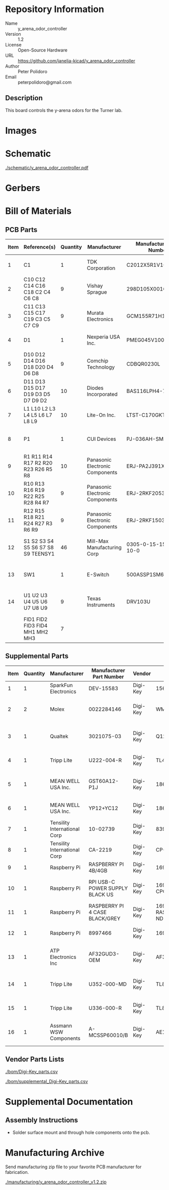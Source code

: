 # Created 2020-09-02 Wed 14:29
#+OPTIONS: title:nil author:nil email:nil toc:t |:t ^:nil
* Repository Information

- Name :: y_arena_odor_controller
- Version :: 1.2
- License :: Open-Source Hardware
- URL :: https://github.com/janelia-kicad/y_arena_odor_controller
- Author :: Peter Polidoro
- Email :: peterpolidoro@gmail.com

** Description

This board controls the y-arena odors for the Turner lab.

* Images

[[file:./images/top.png]]

[[file:./images/bottom.png]]

* Schematic

[[file:./schematic/y_arena_odor_controller.pdf][./schematic/y_arena_odor_controller.pdf]]

[[file:./schematic/images/schematic00.png]]

[[file:./schematic/images/schematic01.png]]

[[file:./schematic/images/schematic02.png]]

[[file:./schematic/images/schematic03.png]]

[[file:./schematic/images/schematic04.png]]

[[file:./schematic/images/schematic05.png]]

[[file:./schematic/images/schematic06.png]]

[[file:./schematic/images/schematic07.png]]

[[file:./schematic/images/schematic08.png]]

[[file:./schematic/images/schematic09.png]]

* Gerbers

[[file:./gerbers/images/gerbers00.png]]

[[file:./gerbers/images/gerbers01.png]]

* Bill of Materials

** PCB Parts

| Item | Reference(s)                        | Quantity | Manufacturer                    | Manufacturer Part Number | Vendor   | Vendor Part Number   | Description                    |            Package |
|------+-------------------------------------+----------+---------------------------------+--------------------------+----------+----------------------+--------------------------------+--------------------|
|    1 | C1                                  |        1 | TDK Corporation                 | C2012X5R1V106K085AC      | Digi-Key | 445-14417-1-ND       | CAP CER 10UF 35V X5R           | 0805 (2012 Metric) |
|    2 | C10 C12 C14 C16 C18 C2 C4 C6 C8     |        9 | Vishay Sprague                  | 298D105X0016K2T          | Digi-Key | 718-1618-1-ND        | CAP TANT 1UF 20% 16V           |               0402 |
|    3 | C11 C13 C15 C17 C19 C3 C5 C7 C9     |        9 | Murata Electronics              | GCM155R71H153JA55D       | Digi-Key | 490-16428-1-ND       | CAP CER 0.015UF 50V X7R 0402   |               0402 |
|    4 | D1                                  |        1 | Nexperia USA Inc.               | PMEG045V100EPDZ          | Digi-Key | 1727-1904-1-ND       | DIODE SCHOTTKY 45V 10A         |              CFP15 |
|    5 | D10 D12 D14 D16 D18 D20 D4 D6 D8    |        9 | Comchip Technology              | CDBQR0230L               | Digi-Key | 641-1275-1-ND        | DIODE SCHOTTKY 30V 200MA       |               0402 |
|    6 | D11 D13 D15 D17 D19 D3 D5 D7 D9 D2  |       10 | Diodes Incorporated             | BAS116LPH4-7B            | Digi-Key | BAS116LPH4-7BDICT-ND | DIODE GEN PURP 85V 215MA 2DFN  |               0402 |
|    7 | L1 L10 L2 L3 L4 L5 L6 L7 L8 L9      |       10 | Lite-On Inc.                    | LTST-C170GKT             | Digi-Key | 160-1179-1-ND        | LED GREEN CLEAR SMD            | 0805 (2012 Metric) |
|    8 | P1                                  |        1 | CUI Devices                     | PJ-036AH-SMT-TR          | Digi-Key | CP-036AHPJCT-ND      | CONN PWR JACK 2X5.5MM SOLDER   |                    |
|    9 | R1 R11 R14 R17 R2 R20 R23 R26 R5 R8 |       10 | Panasonic Electronic Components | ERJ-PA2J391X             | Digi-Key | P124568CT-ND         | RES SMD 390 OHM 5% 1/5W        |               0402 |
|   10 | R10 R13 R16 R19 R22 R25 R28 R4 R7   |        9 | Panasonic Electronic Components | ERJ-2RKF2053X            | Digi-Key | P205KLCT-ND          | RES SMD 205K OHM 1% 1/10W 0402 |               0402 |
|   11 | R12 R15 R18 R21 R24 R27 R3 R6 R9    |        9 | Panasonic Electronic Components | ERJ-2RKF1503X            | Digi-Key | P150KLCT-ND          | RES SMD 150K OHM 1% 1/10W 0402 |               0402 |
|   12 | S1 S2 S3 S4 S5 S6 S7 S8 S9 TEENSY1  |       46 | Mill-Max Manufacturing Corp     | 0305-0-15-15-47-27-10-0  | Digi-Key | ED90331-ND           | CONN PIN RCPT .025-.037 SOLDER |                    |
|   13 | SW1                                 |        1 | E-Switch                        | 500ASSP1SM6QE            | Digi-Key | EG5810CT-ND          | SWITCH SLIDE SPDT 3A 120V      |                    |
|   14 | U1 U2 U3 U4 U5 U6 U7 U8 U9          |        9 | Texas Instruments               | DRV103U                  | Digi-Key | 296-11622-ND         | IC LO-SIDE DRIVER PWM 8SOIC    |              8SOIC |
|      | FID1 FID2 FID3 FID4 MH1 MH2 MH3     |        7 |                                 |                          |          |                      |                                |                    |

** Supplemental Parts

| Item | Quantity | Manufacturer                 | Manufacturer Part Number        | Vendor   | Vendor Part Number                 | Description                      |
|------+----------+------------------------------+---------------------------------+----------+------------------------------------+----------------------------------|
|    1 |        1 | SparkFun Electronics         | DEV-15583                       | Digi-Key | 1568-DEV-15583-ND                  | TEENSY 4.0                       |
|    2 |        2 | Molex                        | 0022284146                      | Digi-Key | WM24210-ND                         | CONN HEADER VERT 14POS 2.54MM    |
|    3 |        1 | Qualtek                      | 3021075-03                      | Digi-Key | Q1223-ND                           | USB 2.0 A MALE TO USB 2.0 MICRO  |
|    4 |        1 | Tripp Lite                   | U222-004-R                      | Digi-Key | TL430-ND                           | HUB USB 4-PORT 2.0 & 1.1         |
|    5 |        1 | MEAN WELL USA Inc.           | GST60A12-P1J                    | Digi-Key | 1866-2149-ND                       | AC/DC DESKTOP ADAPTER 12V 60W    |
|    6 |        1 | MEAN WELL USA Inc.           | YP12+YC12                       | Digi-Key | 1866-5006-ND                       | CORD IEC 320-C13 6FT BLACK       |
|    7 |        1 | Tensility International Corp | 10-02739                        | Digi-Key | 839-1474-ND                        | SPLITTER 5.5X2.1MM F TO X4 M     |
|    8 |        1 | Tensility International Corp | CA-2219                         | Digi-Key | CP-2219-ND                         | CABLE ASSY 5.5X2.1MM M/F R/A 3FT |
|    9 |        1 | Raspberry Pi                 | RASPBERRY PI 4B/4GB             | Digi-Key | 1690-RASPBERRYPI4B/4GB-ND          | RASPBERRY PI 4B/4GB              |
|   10 |        1 | Raspberry Pi                 | RPI USB-C POWER SUPPLY BLACK US | Digi-Key | 1690-RPIUSB-CPOWERSUPPLYBLACKUS-ND | RPI USB-C POWER SUPPLY BLACK US  |
|   11 |        1 | Raspberry Pi                 | RASPBERRY PI 4 CASE BLACK/GREY  | Digi-Key | 1690-RASPBERRYPI4CASEBLACK/GREY-ND | RASPBERRY PI 4 CASE BLACK/GREY   |
|   12 |        1 | Raspberry Pi                 | 8997466                         | Digi-Key | 1690-1007-ND                       | RASPBERRY PI 7" TOUCH SCREEN LCD |
|   13 |        1 | ATP Electronics Inc          | AF32GUD3-OEM                    | Digi-Key | AF32GUD3-OEM-ND                    | MEM CARD MICROSD 32GB CLS 10 MLC |
|   14 |        1 | Tripp Lite                   | U352-000-MD                     | Digi-Key | TL825-ND                           | USB 3.0 MULTI-DRIVE SD CF MS     |
|   15 |        1 | Tripp Lite                   | U336-000-R                      | Digi-Key | TL824-ND                           | USB 3.0 TO ETHERNET ADAPTER      |
|   16 |        1 | Assmann WSW Components       | A-MCSSP60010/B                  | Digi-Key | AE10190-ND                         | CABLE MOD 8P8C PLUG-PLUG 3.28FT  |
#+TBLFM: $1=@#-1

** Vendor Parts Lists

[[file:./bom/Digi-Key_parts.csv][./bom/Digi-Key_parts.csv]]

[[file:./bom/supplemental_Digi-Key_parts.csv][./bom/supplemental_Digi-Key_parts.csv]]

* Supplemental Documentation

** Assembly Instructions

- Solder surface mount and through hole components onto the pcb.

* Manufacturing Archive

Send manufacturing zip file to your favorite PCB manufacturer for fabrication.

[[file:./manufacturing/y_arena_odor_controller_v1.2.zip][./manufacturing/y_arena_odor_controller_v1.2.zip]]
